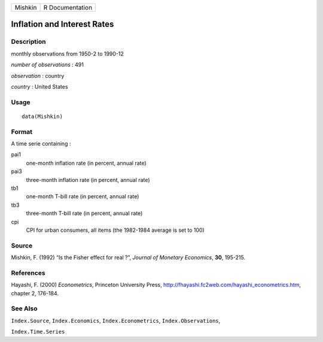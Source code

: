 +---------+-----------------+
| Mishkin | R Documentation |
+---------+-----------------+

Inflation and Interest Rates
----------------------------

Description
~~~~~~~~~~~

monthly observations from 1950-2 to 1990-12

*number of observations* : 491

*observation* : country

*country* : United States

Usage
~~~~~

::

    data(Mishkin)

Format
~~~~~~

A time serie containing :

pai1
    one-month inflation rate (in percent, annual rate)

pai3
    three-month inflation rate (in percent, annual rate)

tb1
    one-month T-bill rate (in percent, annual rate)

tb3
    three-month T-bill rate (in percent, annual rate)

cpi
    CPI for urban consumers, all items (the 1982-1984 average is set to
    100)

Source
~~~~~~

Mishkin, F. (1992) “Is the Fisher effect for real ?”, *Journal of
Monetary Economics*, **30**, 195-215.

References
~~~~~~~~~~

Hayashi, F. (2000) *Econometrics*, Princeton University Press,
http://fhayashi.fc2web.com/hayashi_econometrics.htm, chapter 2, 176-184.

See Also
~~~~~~~~

``Index.Source``, ``Index.Economics``, ``Index.Econometrics``,
``Index.Observations``,

``Index.Time.Series``
